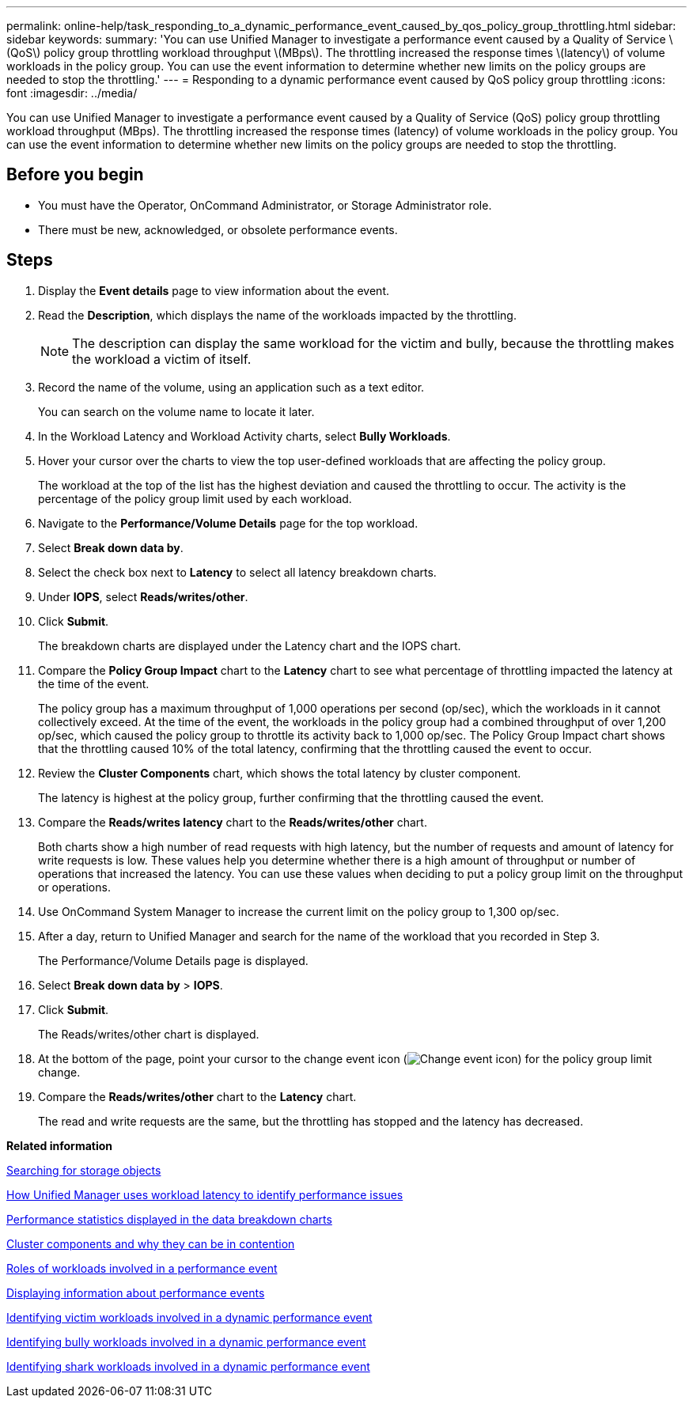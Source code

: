 ---
permalink: online-help/task_responding_to_a_dynamic_performance_event_caused_by_qos_policy_group_throttling.html
sidebar: sidebar
keywords: 
summary: 'You can use Unified Manager to investigate a performance event caused by a Quality of Service \(QoS\) policy group throttling workload throughput \(MBps\). The throttling increased the response times \(latency\) of volume workloads in the policy group. You can use the event information to determine whether new limits on the policy groups are needed to stop the throttling.'
---
= Responding to a dynamic performance event caused by QoS policy group throttling
:icons: font
:imagesdir: ../media/

[.lead]
You can use Unified Manager to investigate a performance event caused by a Quality of Service (QoS) policy group throttling workload throughput (MBps). The throttling increased the response times (latency) of volume workloads in the policy group. You can use the event information to determine whether new limits on the policy groups are needed to stop the throttling.

== Before you begin

* You must have the Operator, OnCommand Administrator, or Storage Administrator role.
* There must be new, acknowledged, or obsolete performance events.

== Steps

. Display the *Event details* page to view information about the event.
. Read the *Description*, which displays the name of the workloads impacted by the throttling.
+
[NOTE]
====
The description can display the same workload for the victim and bully, because the throttling makes the workload a victim of itself.
====

. Record the name of the volume, using an application such as a text editor.
+
You can search on the volume name to locate it later.

. In the Workload Latency and Workload Activity charts, select *Bully Workloads*.
. Hover your cursor over the charts to view the top user-defined workloads that are affecting the policy group.
+
The workload at the top of the list has the highest deviation and caused the throttling to occur. The activity is the percentage of the policy group limit used by each workload.

. Navigate to the *Performance/Volume Details* page for the top workload.
. Select *Break down data by*.
. Select the check box next to ***Latency*** to select all latency breakdown charts.
. Under *IOPS*, select ***Reads/writes/other***.
. Click *Submit*.
+
The breakdown charts are displayed under the Latency chart and the IOPS chart.

. Compare the *Policy Group Impact* chart to the *Latency* chart to see what percentage of throttling impacted the latency at the time of the event.
+
The policy group has a maximum throughput of 1,000 operations per second (op/sec), which the workloads in it cannot collectively exceed. At the time of the event, the workloads in the policy group had a combined throughput of over 1,200 op/sec, which caused the policy group to throttle its activity back to 1,000 op/sec. The Policy Group Impact chart shows that the throttling caused 10% of the total latency, confirming that the throttling caused the event to occur.

. Review the *Cluster Components* chart, which shows the total latency by cluster component.
+
The latency is highest at the policy group, further confirming that the throttling caused the event.

. Compare the *Reads/writes latency* chart to the *Reads/writes/other* chart.
+
Both charts show a high number of read requests with high latency, but the number of requests and amount of latency for write requests is low. These values help you determine whether there is a high amount of throughput or number of operations that increased the latency. You can use these values when deciding to put a policy group limit on the throughput or operations.

. Use OnCommand System Manager to increase the current limit on the policy group to 1,300 op/sec.
. After a day, return to Unified Manager and search for the name of the workload that you recorded in Step 3.
+
The Performance/Volume Details page is displayed.

. Select *Break down data by* > ***IOPS***.
. Click *Submit*.
+
The Reads/writes/other chart is displayed.

. At the bottom of the page, point your cursor to the change event icon (image:../media/opm_change_icon.gif[Change event icon]) for the policy group limit change.
. Compare the *Reads/writes/other* chart to the *Latency* chart.
+
The read and write requests are the same, but the throttling has stopped and the latency has decreased.

*Related information*

xref:task_searching_for_storage_objects.adoc[Searching for storage objects]

xref:concept_how_unified_manager_uses_workload_response_time_to_identify_performance_issues.adoc[How Unified Manager uses workload latency to identify performance issues]

xref:reference_performance_statistics_displayed_in_the_data_breakdown_charts.adoc[Performance statistics displayed in the data breakdown charts]

xref:concept_cluster_components_and_why_they_can_be_in_contention.adoc[Cluster components and why they can be in contention]

xref:concept_roles_of_workloads_involved_in_a_performance_incident.adoc[Roles of workloads involved in a performance event]

xref:task_displaying_information_about_a_performance_event.adoc[Displaying information about performance events]

xref:task_identifying_victim_workloads_involved_in_a_performance_event.adoc[Identifying victim workloads involved in a dynamic performance event]

xref:task_identifying_bully_workloads_involved_in_a_performance_event.adoc[Identifying bully workloads involved in a dynamic performance event]

xref:task_identifying_shark_workloads_involved_in_a_performance_event.adoc[Identifying shark workloads involved in a dynamic performance event]
